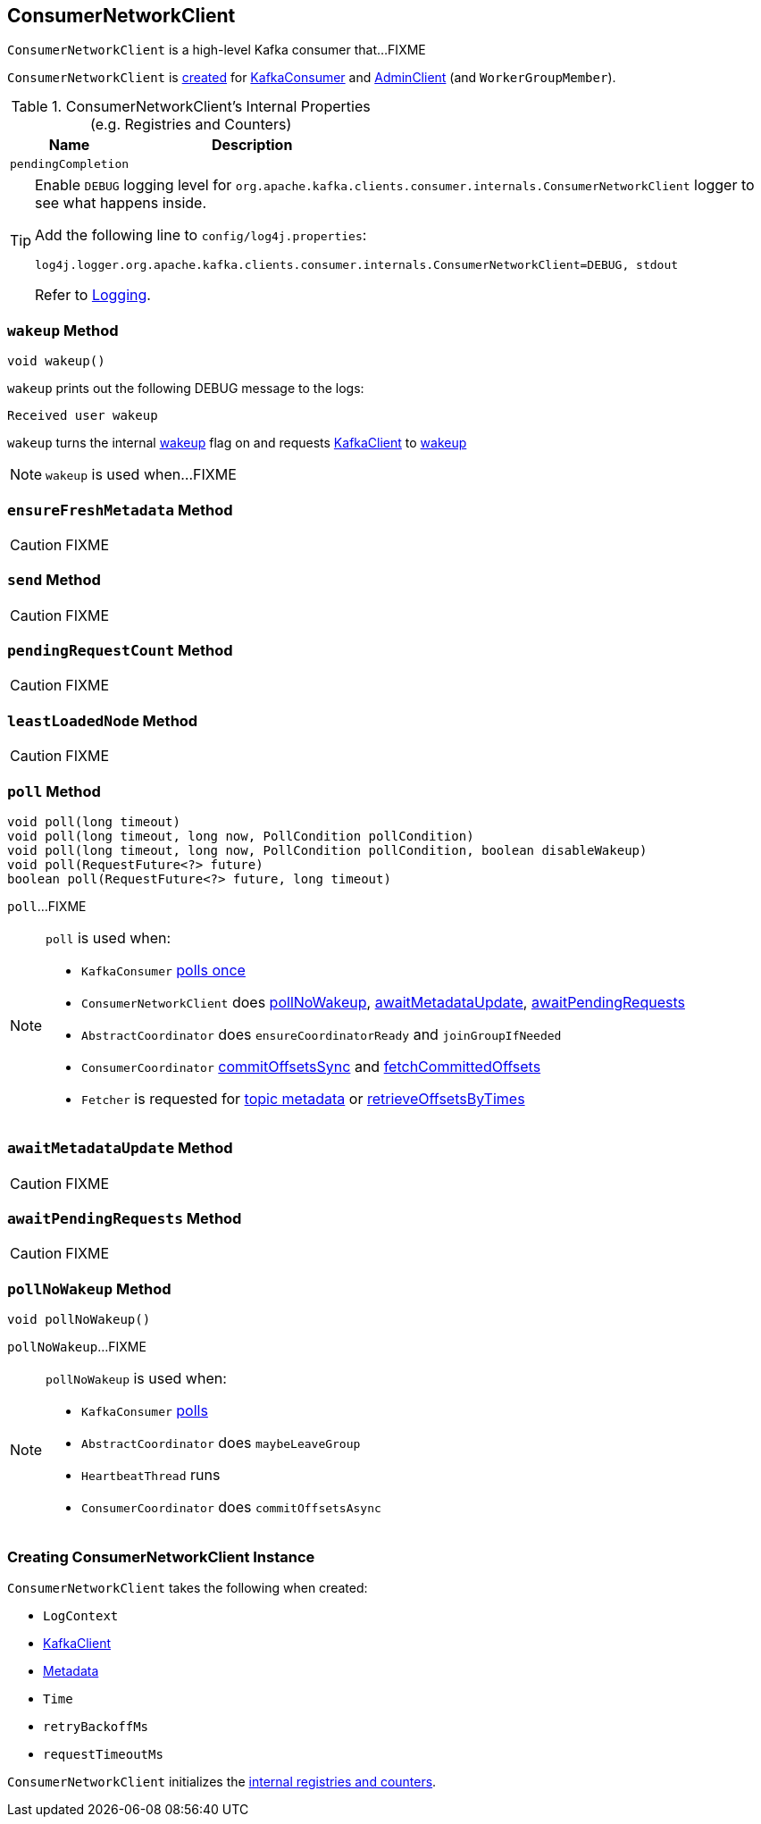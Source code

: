 == [[ConsumerNetworkClient]] ConsumerNetworkClient

`ConsumerNetworkClient` is a high-level Kafka consumer that...FIXME

`ConsumerNetworkClient` is <<creating-instance, created>> for link:kafka-KafkaConsumer.adoc#client[KafkaConsumer] and link:kafka-AdminClient.adoc[AdminClient] (and `WorkerGroupMember`).

[[internal-registries]]
.ConsumerNetworkClient's Internal Properties (e.g. Registries and Counters)
[cols="1,2",options="header",width="100%"]
|===
| Name
| Description

| [[pendingCompletion]] `pendingCompletion`
|
|===

[[logging]]
[TIP]
====
Enable `DEBUG` logging level for `org.apache.kafka.clients.consumer.internals.ConsumerNetworkClient` logger to see what happens inside.

Add the following line to `config/log4j.properties`:

```
log4j.logger.org.apache.kafka.clients.consumer.internals.ConsumerNetworkClient=DEBUG, stdout
```

Refer to link:kafka-logging.adoc[Logging].
====

=== [[wakeup]] `wakeup` Method

[source, scala]
----
void wakeup()
----

`wakeup` prints out the following DEBUG message to the logs:

```
Received user wakeup
```

`wakeup` turns the internal <<wakeup, wakeup>> flag on and requests <<client, KafkaClient>> to link:kafka-KafkaClient.adoc#wakeup[wakeup]

NOTE: `wakeup` is used when...FIXME

=== [[ensureFreshMetadata]] `ensureFreshMetadata` Method

CAUTION: FIXME

=== [[send]] `send` Method

CAUTION: FIXME

=== [[pendingRequestCount]] `pendingRequestCount` Method

CAUTION: FIXME

=== [[leastLoadedNode]] `leastLoadedNode` Method

CAUTION: FIXME

=== [[poll]] `poll` Method

[source, java]
----
void poll(long timeout)
void poll(long timeout, long now, PollCondition pollCondition)
void poll(long timeout, long now, PollCondition pollCondition, boolean disableWakeup)
void poll(RequestFuture<?> future)
boolean poll(RequestFuture<?> future, long timeout)
----

`poll`...FIXME

[NOTE]
====
`poll` is used when:

* `KafkaConsumer` link:kafka-KafkaConsumer.adoc#pollOnce[polls once]
* `ConsumerNetworkClient` does <<pollNoWakeup, pollNoWakeup>>, <<awaitMetadataUpdate, awaitMetadataUpdate>>, <<awaitPendingRequests, awaitPendingRequests>>
* `AbstractCoordinator` does `ensureCoordinatorReady` and `joinGroupIfNeeded`
* `ConsumerCoordinator` link:kafka-ConsumerCoordinator.adoc#commitOffsetsSync[commitOffsetsSync] and link:kafka-ConsumerCoordinator.adoc#fetchCommittedOffsets[fetchCommittedOffsets]
* `Fetcher` is requested for link:kafka-Fetcher.adoc#getTopicMetadata[topic metadata] or link:kafka-Fetcher.adoc#retrieveOffsetsByTimes[retrieveOffsetsByTimes]
====

=== [[awaitMetadataUpdate]] `awaitMetadataUpdate` Method

CAUTION: FIXME

=== [[awaitPendingRequests]] `awaitPendingRequests` Method

CAUTION: FIXME

=== [[pollNoWakeup]] `pollNoWakeup` Method

[source, java]
----
void pollNoWakeup()
----

`pollNoWakeup`...FIXME

[NOTE]
====
`pollNoWakeup` is used when:

* `KafkaConsumer` link:kafka-KafkaConsumer.adoc#poll[polls]
* `AbstractCoordinator` does `maybeLeaveGroup`
* `HeartbeatThread` runs
* `ConsumerCoordinator` does `commitOffsetsAsync`
====

=== [[creating-instance]] Creating ConsumerNetworkClient Instance

`ConsumerNetworkClient` takes the following when created:

* [[logContext]] `LogContext`
* [[client]] link:kafka-KafkaClient.adoc[KafkaClient]
* [[metadata]] link:kafka-Metadata.adoc[Metadata]
* [[time]] `Time`
* [[retryBackoffMs]] `retryBackoffMs`
* [[requestTimeoutMs]] `requestTimeoutMs`

`ConsumerNetworkClient` initializes the <<internal-registries, internal registries and counters>>.
